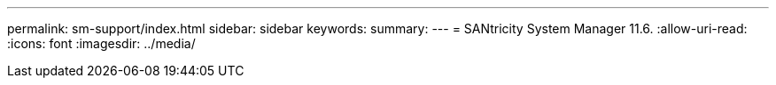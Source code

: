 ---
permalink: sm-support/index.html 
sidebar: sidebar 
keywords:  
summary:  
---
= SANtricity System Manager 11.6.
:allow-uri-read: 
:icons: font
:imagesdir: ../media/


